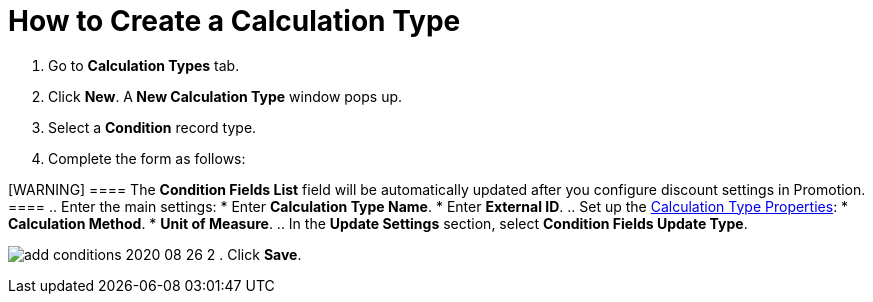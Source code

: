 = How to Create a Calculation Type

. Go to *Calculation Types* tab.
. Click *New*. A** New Calculation Type** window pops up.
. Select a *Condition* record type.
. Complete the form as follows:

[WARNING] ==== The *Condition Fields List* field will be
automatically updated after you configure discount settings in
Promotion. ====
.. Enter the main settings:
* Enter *Calculation Type Name*.
* Enter *External ID*.
.. Set up the link:calculation-types-field-reference[Calculation
Type Properties]:
* *Calculation Method*.
* *Unit of Measure*.
.. In the *Update Settings* section, select *Condition Fields Update
Type*.

image:add-conditions-2020-08-26-2.png[]
. Click *Save*.
